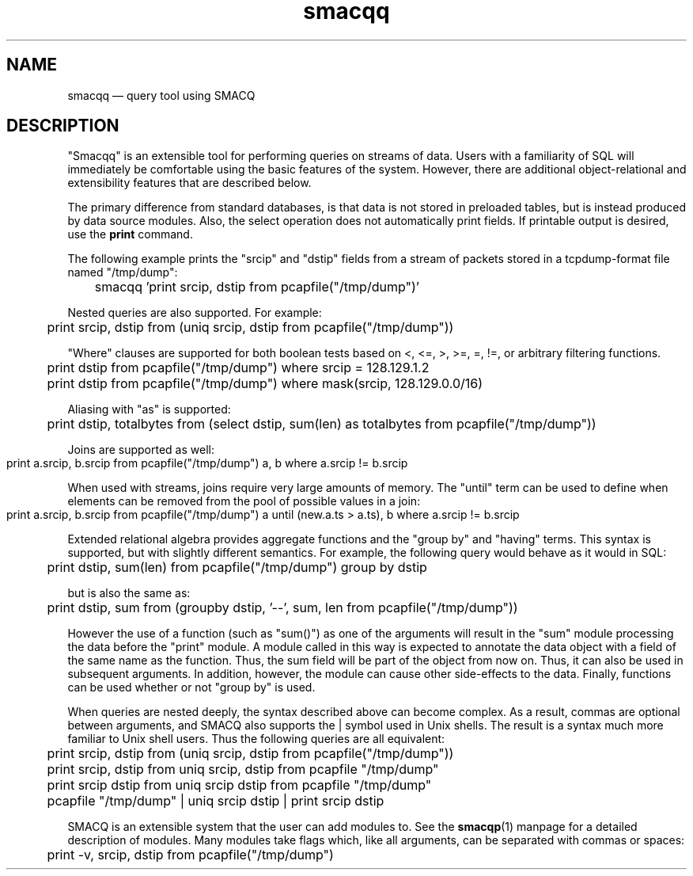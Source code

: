 .\" $Header: /aolnet/dev/src/CVS/sgml/docbook-to-man/cmd/docbook-to-man.sh,v 1.1.1.1 1998/11/13 21:31:59 db3l Exp $
.\"
.\"	transcript compatibility for postscript use.
.\"
.\"	synopsis:  .P! <file.ps>
.\"
.de P!
.fl
\!!1 setgray
.fl
\\&.\"
.fl
\!!0 setgray
.fl			\" force out current output buffer
\!!save /psv exch def currentpoint translate 0 0 moveto
\!!/showpage{}def
.fl			\" prolog
.sy sed \-e 's/^/!/' \\$1\" bring in postscript file
\!!psv restore
.
.de pF
.ie     \\*(f1 .ds f1 \\n(.f
.el .ie \\*(f2 .ds f2 \\n(.f
.el .ie \\*(f3 .ds f3 \\n(.f
.el .ie \\*(f4 .ds f4 \\n(.f
.el .tm ? font overflow
.ft \\$1
..
.de fP
.ie     !\\*(f4 \{\
.	ft \\*(f4
.	ds f4\"
'	br \}
.el .ie !\\*(f3 \{\
.	ft \\*(f3
.	ds f3\"
'	br \}
.el .ie !\\*(f2 \{\
.	ft \\*(f2
.	ds f2\"
'	br \}
.el .ie !\\*(f1 \{\
.	ft \\*(f1
.	ds f1\"
'	br \}
.el .tm ? font underflow
..
.ds f1\"
.ds f2\"
.ds f3\"
.ds f4\"
'\" t 
.ta 8n 16n 24n 32n 40n 48n 56n 64n 72n  
.TH "smacqq" "1" 
.SH "NAME" 
smacqq \(em query tool using SMACQ 
.SH "DESCRIPTION" 
.PP 
"Smacqq" is an extensible tool for performing queries on streams of data. 
Users with a familiarity of SQL will immediately be comfortable using the 
basic features of the system.  However, there are additional 
object-relational and extensibility features that are described below. 
 
.PP 
The primary difference from standard databases, is that data is 
not stored in preloaded tables, but is instead produced by data 
source modules.  Also, the select operation does not 
automatically print fields.  If printable output is desired, use 
the \fBprint\fR command. 
 
.PP 
The following example prints the "srcip" and "dstip" fields from 
a stream of packets stored in a tcpdump-format file named "/tmp/dump": 
 
\f(CW	smacqq 'print srcip, dstip from pcapfile("/tmp/dump")' 
\fP  
Nested queries are also supported.  For example: 
 
\f(CW	print srcip, dstip from (uniq srcip, dstip from pcapfile("/tmp/dump")) 
\fP        
"Where" clauses are supported for both boolean tests based on <, 
<=, >, >=, =, !=, or arbitrary filtering functions. 
 
\f(CW	print dstip from pcapfile("/tmp/dump") where srcip = 128.129.1.2 
\fP  
\f(CW	print dstip from pcapfile("/tmp/dump") where mask(srcip, 128.129.0.0/16) 
\fP  
Aliasing with "as" is supported: 
 
\f(CW	print dstip, totalbytes from (select dstip, sum(len) as totalbytes from pcapfile("/tmp/dump")) 
\fP  
Joins are supported as well: 
 
\f(CW	print a.srcip, b.srcip from pcapfile("/tmp/dump") a, b where a.srcip != b.srcip	 
\fP  
When used with streams, joins require very large amounts of memory.  The "until"  
term can be used to define when elements can be removed from the pool of possible 
values in a join: 
 
\f(CW	print a.srcip, b.srcip from pcapfile("/tmp/dump") a until (new.a.ts > a.ts), b where a.srcip != b.srcip	 
\fP  
Extended relational algebra provides aggregate functions and the 
"group by" and "having" terms.  This syntax is supported, but with slightly 
different semantics.  For example, the following query would 
behave as it would in SQL: 
 
\f(CW	print dstip, sum(len) from pcapfile("/tmp/dump") group 
by dstip 
\fP  
but is also the same as: 
 
\f(CW	print dstip, sum from (groupby dstip, '--', sum, len from 
pcapfile("/tmp/dump")) 
\fP  
However the use of a function (such as "sum()") as one of the 
arguments will result in the "sum" module processing the data 
before the "print" module.  A module called in this way is 
expected to annotate the data object with a field of the same 
name as the function.  Thus, the sum field will be part of the 
object from now on.  Thus, it can also be used in subsequent 
arguments.  In addition, however, the module can cause other 
side-effects to the data.  Finally, functions can be used whether or 
not "group by" is used. 
 
 
.PP 
When queries are nested deeply, the syntax described above can become 
complex.  As a result, commas are optional between arguments, and SMACQ  
also supports the | symbol used in Unix shells.  The result is a syntax  
much more familiar to Unix shell users.  Thus the following queries are  
all equivalent: 
 
\f(CW	print srcip, dstip from (uniq srcip, dstip from pcapfile("/tmp/dump")) 
\fP  
\f(CW	print srcip, dstip from uniq srcip, dstip from pcapfile "/tmp/dump" 
\fP  
\f(CW	print srcip dstip from uniq srcip dstip from pcapfile "/tmp/dump" 
\fP  
\f(CW	pcapfile "/tmp/dump" | uniq srcip dstip | print srcip dstip 
\fP  
. 
 
.PP 
SMACQ is an extensible system that the user can add modules to. 
See the \fBsmacqp\fR(1) manpage for a detailed 
description of modules.  Many modules take flags which, like all 
arguments, can be separated with commas or spaces: 
 
\f(CW	print -v, srcip, dstip from pcapfile("/tmp/dump") 
\fP\  
 
.\" created by instant / docbook-to-man, Sun 14 Nov 2004, 21:35 

